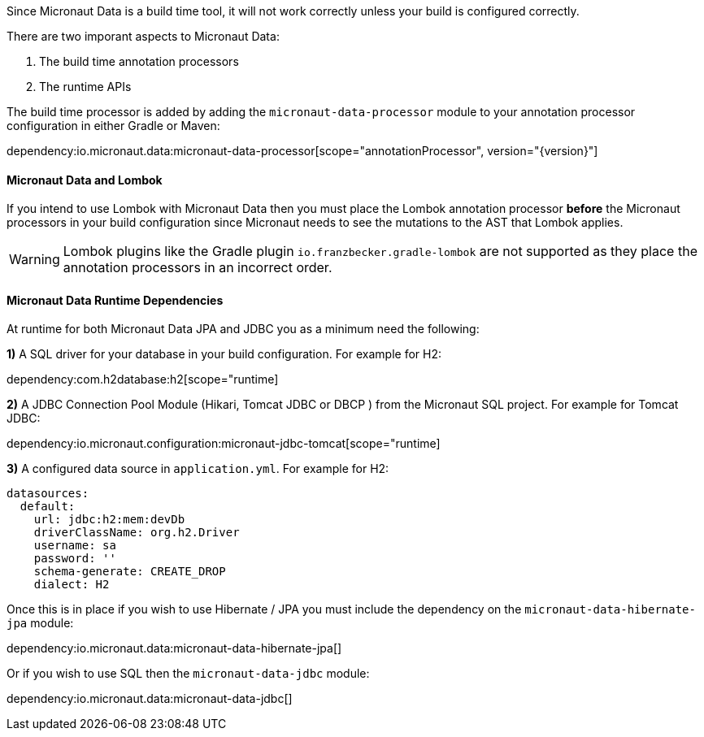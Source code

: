 Since Micronaut Data is a build time tool, it will not work correctly unless your build is configured correctly.

There are two imporant aspects to Micronaut Data:

1. The build time annotation processors
2. The runtime APIs

The build time processor is added by adding the `micronaut-data-processor` module to your annotation processor configuration in either Gradle or Maven:

dependency:io.micronaut.data:micronaut-data-processor[scope="annotationProcessor", version="{version}"]

==== Micronaut Data and Lombok

If you intend to use Lombok with Micronaut Data then you must place the Lombok annotation processor *before* the Micronaut processors in your build configuration since Micronaut needs to see the mutations to the AST that Lombok applies.

WARNING: Lombok plugins like the Gradle plugin `io.franzbecker.gradle-lombok` are not supported as they place the annotation processors in an incorrect order.

==== Micronaut Data Runtime Dependencies

At runtime for both Micronaut Data JPA and JDBC you as a minimum need the following:

*1)* A SQL driver for your database in your build configuration. For example for H2:

dependency:com.h2database:h2[scope="runtime]

*2)* A JDBC Connection Pool Module (Hikari, Tomcat JDBC or DBCP ) from the Micronaut SQL project. For example for Tomcat JDBC:

dependency:io.micronaut.configuration:micronaut-jdbc-tomcat[scope="runtime]

*3)* A configured data source in `application.yml`. For example for H2:

[source,yaml]
----
datasources:
  default:
    url: jdbc:h2:mem:devDb
    driverClassName: org.h2.Driver
    username: sa
    password: ''
    schema-generate: CREATE_DROP
    dialect: H2
----

Once this is in place if you wish to use Hibernate / JPA you must include the dependency on the `micronaut-data-hibernate-jpa` module:

dependency:io.micronaut.data:micronaut-data-hibernate-jpa[]

Or if you wish to use SQL then the `micronaut-data-jdbc` module:

dependency:io.micronaut.data:micronaut-data-jdbc[]